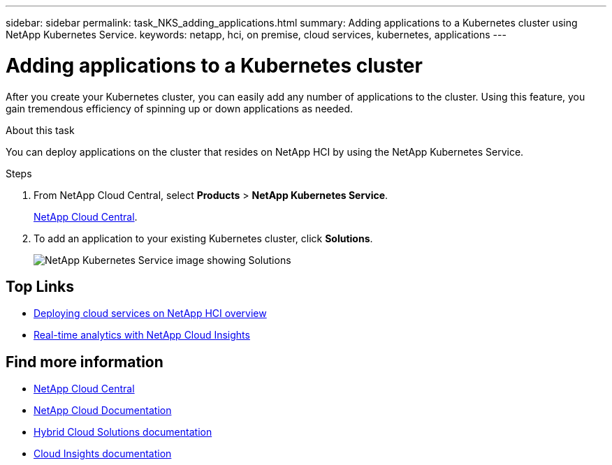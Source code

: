 ---
sidebar: sidebar
permalink: task_NKS_adding_applications.html
summary: Adding applications to a Kubernetes cluster using NetApp Kubernetes Service.
keywords: netapp, hci, on premise, cloud services, kubernetes, applications
---

= Adding applications to a Kubernetes cluster
:hardbreaks:
:nofooter:
:icons: font
:linkattrs:
:imagesdir: ./media/

[.lead]
After you create your Kubernetes cluster, you can easily add any number of applications to the cluster.  Using this feature, you gain tremendous efficiency of spinning up or down applications as needed.


.About this task

You can deploy applications on the cluster that resides on NetApp HCI by using the NetApp Kubernetes Service.


.Steps

. From NetApp Cloud Central, select *Products* > *NetApp Kubernetes Service*.
+
https://cloud.netapp.com[NetApp Cloud Central^].
. To add an application to your existing Kubernetes cluster, click *Solutions*.
+
image:nks_solutions_samples_small.png[NetApp Kubernetes Service image showing Solutions]



[discrete]
== Top Links
* link:task_deploying_overview.html[Deploying cloud services on NetApp HCI overview]
* link:concept_architecture_cloudinsights.html[Real-time analytics with NetApp Cloud Insights]


[discrete]
== Find more information
* https://cloud.netapp.com/home[NetApp Cloud Central^]
* https://docs.netapp.com/us-en/cloud/[NetApp Cloud Documentation]
* https://docs.netapp.com/us-en/hybridcloudsolutions/[Hybrid Cloud Solutions documentation^]
* https://docs.netapp.com/us-en/cloudinsights/[Cloud Insights documentation^]
